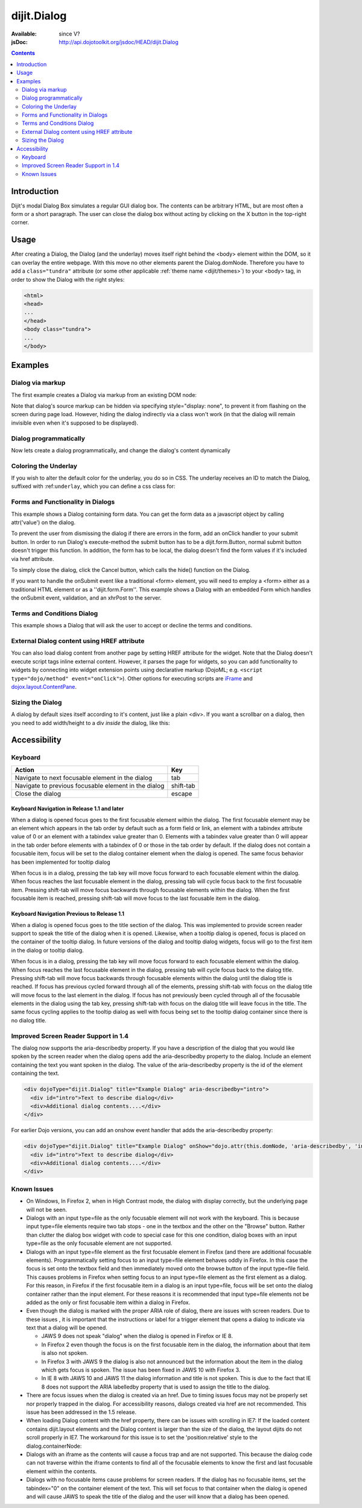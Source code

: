 .. _dijit/Dialog:

dijit.Dialog
============

:Available: since V?
:jsDoc: http://api.dojotoolkit.org/jsdoc/HEAD/dijit.Dialog

.. contents::
    :depth: 2


============
Introduction
============

Dijit's modal Dialog Box simulates a regular GUI dialog box. The contents can be arbitrary HTML, but are most often a form or a short paragraph. The user can close the dialog box without acting by clicking on the X button in the top-right corner.


=====
Usage
=====

.. code-block :: javascript
 :linenos:

 <script type="text/javascript">
   dojo.require("dijit.Dialog");
   // create the dialog:
   myDialog = new dijit.Dialog({
       title: "My Dialog",
       content: "test content",
       style: "width: 300px"
   });
 </script>

After creating a Dialog, the Dialog (and the underlay) moves itself right behind the <body> element within the DOM, so it can overlay the entire webpage. With this move no other elements parent the Dialog.domNode. Therefore you have to add a ``class="tundra"`` attribute (or some other applicable :ref:`theme name <dijit/themes>`) to your <body> tag, in order to show the Dialog with the right styles:

.. code-block :: html

 <html>
 <head>
 ...
 </head>
 <body class="tundra">
 ...
 </body>


========
Examples
========

Dialog via markup
-----------------

The first example creates a Dialog via markup from an existing DOM node:

.. code-example ::

  A dialog created via markup. First let's write up some simple HTML code because you need to define the place where your Dialog sdhould be created.

  .. html ::

    <div id="dialogOne" dojoType="dijit.Dialog" title="My Dialog Title">
        <div dojoType="dijit.layout.TabContainer" style="width: 200px; height: 300px;">
            <div dojoType="dijit.layout.ContentPane" title="foo">Content of Tab "foo"</div>
            <div dojoType="dijit.layout.ContentPane" title="boo">Hi, I'm Tab "boo"</div>
        </div>
    </div>

    <p>When pressing this button the dialog will popup:</p>
    <button id="buttonOne" dojoType="dijit.form.Button" type="button">Show me!
        <script type="dojo/method" event="onClick" args="evt">
            // Show the Dialog:
            dijit.byId("dialogOne").show();
        </script>
    </button>

  .. js ::
    :label: The javascript, put this wherever you want the dialog creation to happen

    <script type="text/javascript">
        dojo.require("dijit.form.Button");
        dojo.require("dijit.Dialog");
        dojo.require("dijit.layout.TabContainer");
        dojo.require("dijit.layout.ContentPane");
    </script>

Note that dialog's source markup can be hidden via specifying style="display: none", to prevent it from flashing on the screen during page load.  However, hiding the dialog indirectly via a class won't work (in that the dialog will remain invisible even when it's supposed to be displayed).



Dialog programmatically
-----------------------

Now lets create a dialog programmatically, and change the dialog's content dynamically

.. code-example ::

  A programmatically created dialog with no content. First lets write up some simple HTML code because you need to define the place where your Dialog should be created.

  .. html ::

    <p>When pressing this button the dialog will popup. Notice this time there is no DOM node with content for the dialog:</p>
    <button id="buttonTwo" dojoType="dijit.form.Button" onClick="showDialogTwo();" type="button">Show me!</button>

  .. js ::
    :label: The javascript, put this wherever you want the dialog creation to happen

    <script type="text/javascript">
        dojo.require("dijit.form.Button");
        dojo.require("dijit.Dialog");

        var secondDlg;
        dojo.addOnLoad(function(){
            // create the dialog:
            secondDlg = new dijit.Dialog({
                title: "Programatic Dialog Creation",
                style: "width: 300px"
            });
        });
        function showDialogTwo(){
            // set the content of the dialog:
            secondDlg.attr("content", "Hey, I wasn't there before, I was added at " + new Date() + "!");
            secondDlg.show();
        }
    </script>

Coloring the Underlay
---------------------

If you wish to alter the default color for the underlay, you do so in CSS. The underlay receives an ID to match the Dialog, suffixed with :ref:``underlay``, which you can define a css class for:

.. code-example ::

  .. html ::

    <style type="text/css">
        #dialogColor_underlay {
            background-color:green;
        }
    </style>

    <div id="dialogColor" title="Colorful" dojoType="dijit.Dialog">
         My background color is Green
    </div>

    <p>When pressing this button the dialog will popup:</p>
    <button id="button4" dojoType="dijit.form.Button" type="button">Show me!</button>

  .. js ::

    <script type="text/javascript">
        dojo.require("dijit.form.Button");
        dojo.require("dijit.Dialog");

        dojo.addOnLoad(function(){
            // create the dialog:
            var dialogColor = dijit.byId("dialogColor");

            // connect t the button so we display the dialog onclick:
            dojo.connect(dijit.byId("button4"), "onClick", dialogColor, "show");
        });
    </script>

Forms and Functionality in Dialogs
----------------------------------

This example shows a Dialog containing form data. You can get the form data as a javascript object by calling attr('value') on the dialog.

To prevent the user from dismissing the dialog if there are errors in the form, add an onClick handler to your submit button. In order to run Dialog's execute-method the submit button has to be a dijit.form.Button, normal submit button doesn't trigger this function. In addition, the form has to be local, the dialog doesn't find the form values if it's included via href attribute.

To simply close the dialog, click the Cancel button, which calls the hide() function on the Dialog.

.. code-example ::


  .. html ::

    <div dojoType="dijit.Dialog" id="formDialog" title="Form Dialog"
        execute="alert('submitted w/args:\n' + dojo.toJson(arguments[0], true));">
        <table>
            <tr>
                <td><label for="name">Name: </label></td>
                <td><input dojoType="dijit.form.TextBox" type="text" name="name" id="name"></td>
            </tr>
            <tr>
                <td><label for="loc">Location: </label></td>
                <td><input dojoType="dijit.form.TextBox" type="text" name="loc" id="loc"></td>
            </tr>
            <tr>
                <td><label for="date">Start date: </label></td>
                <td><input dojoType="dijit.form.DateTextBox" type="text" name="sdate" id="sdate"></td>
            </tr>
            <tr>
                <td><label for="date">End date: </label></td>
                <td><input dojoType="dijit.form.DateTextBox" type="text" name="edate" id="edate"></td>
            </tr>
            <tr>
                <td><label for="date">Time: </label></td>
                <td><input dojoType="dijit.form.TimeTextBox" type="text" name="time" id="time"></td>
            </tr>
            <tr>
                <td><label for="desc">Description: </label></td>
                <td><input dojoType="dijit.form.TextBox" type="text" name="desc" id="desc"></td>
            </tr>
            <tr>
                <td align="center" colspan="2">
                    <button dojoType="dijit.form.Button" type="submit"
                        onClick="return dijit.byId('formDialog').isValid();">OK</button>
                    <button dojoType="dijit.form.Button" type="button"
                        onClick="dijit.byId('formDialog').hide();">Cancel</button>
                </td>
            </tr>
        </table>
    </div>

    <p>When pressing this button the dialog will popup:</p>
    <button id="buttonThree" dojoType="dijit.form.Button" type="button">Show me!</button>

  .. js ::
    :label: The javascript, put this wherever you want the dialog creation to happen

    <script type="text/javascript">
        dojo.require("dijit.form.Button");
        dojo.require("dijit.Dialog");
        dojo.require("dijit.form.TextBox");
        dojo.require("dijit.form.DateTextBox");
        dojo.require("dijit.form.TimeTextBox");

        dojo.addOnLoad(function(){
            formDlg = dijit.byId("formDialog");
            dojo.connect(dijit.byId("buttonThree"), "onClick", formDlg, "show");
        });

        function checkData(){
            var data = formDlg.attr('value');
            console.log(data);
            if(data.sdate > data.edate){
                alert("Start date must be before end date");
                return false;
            }else{
                return true;
            }
        }
    </script>

If you want to handle the onSubmit event like a traditional <form> element, you will need to employ a <form> either as a traditional HTML element or as a ''dijit.form.Form''.  This example shows a Dialog with an embedded Form which handles the onSubmit event, validation, and an xhrPost to the server.

.. code-example ::


  .. html ::

    <div dojoType="dijit.Dialog" id="formDialog2" title="Form Dialog" style="display: none">
        <form dojoType="dijit.form.Form">
            <script type="dojo/event" event="onSubmit" args="e">
                dojo.stopEvent(e); // prevent the default submit
                if (!this.isValid()) { window.alert('Please fix fields'); return; }

                window.alert("Would submit here via xhr");
                // dojo.xhrPost( {
                //      url: 'foo.com/handler',
                //      content: { field: 'go here' },
                //      handleAs: 'json'
                //      load: function(data) { .. },
                //      error: function(data) { .. }
                //  });
            </script>
            <div class="dijitDialogPaneContentArea">

                <label for='foo'>Foo:</label><div dojoType="dijit.form.ValidationTextBox" required="true"></div>
            </div>
            <div class="dijitDialogPaneActionBar">
                    <button dojoType="dijit.form.Button" type="submit">OK</button>
                    <button dojoType="dijit.form.Button" type="button"
                        onClick="dijit.byId('formDialog2').hide();">Cancel</button>
            </div>
         </form>
    </div>

    <p>When pressing this button the dialog will popup:</p>
    <button id="buttonThree" dojoType="dijit.form.Button" type="button">Show me!</button>

  .. js ::
    :label: The javascript, arranges for the dialog to appear

    <script type="text/javascript">
        dojo.require("dijit.form.Form");
        dojo.require("dijit.form.Button");
        dojo.require("dijit.Dialog");
        dojo.require("dijit.form.TextBox");
        dojo.require("dijit.form.DateTextBox");
        dojo.require("dijit.form.TimeTextBox");

        dojo.addOnLoad(function(){
            var formDlg = dijit.byId("formDialog2");
            dojo.connect(dijit.byId("buttonThree"), "onClick", formDlg, "show");
        });

    </script>

Terms and Conditions Dialog
----------------------------------

This example shows a Dialog that will ask the user to accept or decline the terms and conditions.

.. code-example ::


  .. html ::

    <div dojoType="dijit.Dialog" id="formDialog" title="Accept or decline agreement terms" execute="alert('submitted w/args:\n' + dojo.toJson(arguments[0], true));">
        <h1>Agreement Terms</h1>

         <div dojoType="dijit.layout.ContentPane" style="width:400px; border:1px solid #b7b7b7; background:#fff; padding:8px; margin:0 auto; height:150px; overflow:auto; ">
                Dojo is available under *either* the terms of the modified BSD license *or* the Academic Free License version 2.1. As a recipient of Dojo, you may choose which license to receive this code under (except as noted in per-module LICENSE files). Some modules may not be the copyright of the Dojo Foundation. These modules contain explicit declarations of copyright in both the LICENSE files in the directories in which they reside and in the code itself. No external contributions are allowed under licenses which are fundamentally incompatible with the AFL or BSD licenses that Dojo is distributed under. The text of the AFL and BSD licenses is reproduced below. ------------------------------------------------------------------------------- The "New" BSD License: ********************** Copyright (c) 2005-2010, The Dojo Foundation All rights reserved. Redistribution and use in source and binary forms, with or without modification, are permitted provided that the following conditions are met: * Redistributions of source code must retain the above copyright notice, this list of conditions and the following disclaimer. * Redistributions in binary form must reproduce the above copyright notice, this list of conditions and the following disclaimer in the documentation and/or other materials provided with the distribution.
         </div>

        <br>
        <table>
            <tr>
                <td>
                    <input type="radio" dojoType="dijit.form.RadioButton" name="agreement" id="radioOne" value="accept" onclick="accept"/>
                    <label for="radioOne">
                        I accept the terms of this agreement
                    </label>
                </td>
            </tr>
            <tr>
                <td>
                    <input type="radio" dojoType="dijit.form.RadioButton" name="agreement" id="radioTwo" value="decline" onclick="decline"/>
                    <label for="radioTwo">
                        I decline
                    </label>
                </td>
            </tr>
        </table>
    </div>
    <p>
        When pressing this button the dialog will popup:
    </p>

    <label id="decision" style="color:#FF0000;">
        Terms and conditions have not been accepted.
    </label>
    <button id="termsButton" dojoType="dijit.form.Button" type="button">
        View terms and conditions to accept
    </button>

  .. js ::
    :label: The javascript, put this wherever you want the dialog creation to happen

    <script type="text/javascript">
        dojo.require("dijit.form.Button");
        dojo.require("dijit.Dialog");
        dojo.require("dijit.form.RadioButton");

        dojo.addOnLoad(function() {
            formDlg = dijit.byId("formDialog");
            dojo.connect(dijit.byId("termsButton"), "onClick", formDlg, "show");
        });

        function accept(){
            dojo.byId("decision").innerHTML = "Terms and conditions have been accepted.";
            dojo.style("decision", "color", "#00CC00");
            dijit.byId("formDialog").hide();
        }

        function decline(){
            dojo.byId("decision").innerHTML = "Terms and conditions have not been accepted.";
            dojo.style("decision", "color", "#FF0000");
            dijit.byId("formDialog").hide();
        }

    </script>

External Dialog content using HREF attribute
--------------------------------------------

You can also load dialog content from another page by setting HREF attribute for the widget. Note that the Dialog doesn't execute script tags inline external content. However, it parses the page for widgets, so you can add functionality to widgets by connecting into widget extension points using declarative markup (DojoML; e.g. ``<script type="dojo/method" event="onClick">``). Other options for executing scripts are `iFrame <http://www.dojotoolkit.com/forum/dijit-dijit-0-9/dijit-support/loading-external-url-dijit-dialog>`_ and `dojox.layout.ContentPane <http://www.dojotoolkit.org/forum/dijit-dijit-0-9/dijit-support/javascript-ignored-when-loading-dijit-dialog-url>`_.

.. code-example ::


  :height: 500

  .. js ::

    <script type="text/javascript">
        dojo.require("dijit.form.Button");
        dojo.require("dijit.Dialog");
    </script>

  .. html ::

    <div id="external" dojoType="dijit.Dialog" title="My external dialog" href="{{dataUrl}}dojo/resources/LICENSE" style="overflow:auto; width: 400px; height: 200px;">
    </div>

    <p>When pressing this button the dialog will popup loading the dialog content using an XHR call.</p>
    <button dojoType="dijit.form.Button" onClick="dijit.byId('external').show();" type="button">Show me!</button>



Sizing the Dialog
-----------------

A dialog by default sizes itself according to it's content, just like a plain <div>.
If you want a scrollbar on a dialog, then you need to add width/height to a div *inside* the dialog, like this:

.. code-example ::

  .. js ::

    <script type="text/javascript">
        dojo.require("dijit.form.Button");
        dojo.require("dijit.Dialog");
    </script>

  .. html ::

    <div id="sized" dojoType="dijit.Dialog" title="My scrolling dialog">
        <div style="width: 200px; height: 100px; overflow: auto;">
            <p>Lorem ipsum dolor sit amet, consectetuer adipiscing elit. Aenean
                semper sagittis velit. Cras in mi. Duis porta mauris ut ligula. Proin
                porta rutrum lacus. Etiam consequat scelerisque quam. Nulla facilisi.
                Maecenas luctus venenatis nulla. In sit amet dui non mi semper iaculis.
                Sed molestie tortor at ipsum. Morbi dictum rutrum magna. Sed vitae
                risus.</p>
        </div>
    </div>

    <p>When pressing this button the dialog will popup (with a scrollbar):</p>
    <button dojoType="dijit.form.Button" onClick="dijit.byId('sized').show();" type="button">Show me!</button>


=============
Accessibility
=============

Keyboard
--------

====================================================    =================================================
Action                                                  Key
====================================================    =================================================
Navigate to next focusable element in the dialog	tab
Navigate to previous focusable element in the dialog	shift-tab
Close the dialog                                        escape
====================================================    =================================================

Keyboard Navigation in Release 1.1 and later
~~~~~~~~~~~~~~~~~~~~~~~~~~~~~~~~~~~~~~~~~~~~

When a dialog is opened focus goes to the first focusable element within the dialog. The first focusable element may be an element which appears in the tab order by default such as a form field or link, an element with a tabindex attribute value of 0 or an element with a tabindex value greater than 0. Elements with a tabindex value greater than 0 will appear in the tab order before elements with a tabindex of 0 or those in the tab order by default. If the dialog does not contain a focusable item, focus will be set to the dialog container element when the dialog is opened. The same focus behavior has been implemented for tooltip dialog

When focus is in a dialog, pressing the tab key will move focus forward to each focusable element within the dialog. When focus reaches the last focusable element in the dialog, pressing tab will cycle focus back to the first focusable item. Pressing shift-tab will move focus backwards through focusable elements within the dialog. When the first focusable item is reached, pressing shift-tab will move focus to the last focusable item in the dialog.

Keyboard Navigation Previous to Release 1.1
~~~~~~~~~~~~~~~~~~~~~~~~~~~~~~~~~~~~~~~~~~~

When a dialog is opened focus goes to the title section of the dialog. This was implemented to provide screen reader support to speak the title of the dialog when it is opened. Likewise, when a tooltip dialog is opened, focus is placed on the container of the tooltip dialog. In future versions of the dialog and tooltip dialog widgets, focus will go to the first item in the dialog or tooltip dialog.

When focus is in a dialog, pressing the tab key will move focus forward to each focusable element within the dialog. When focus reaches the last focusable element in the dialog, pressing tab will cycle focus back to the dialog title. Pressing shift-tab will move focus backwards through focusable elements within the dialog until the dialog title is reached. If focus has previous cycled forward through all of the elements, pressing shift-tab with focus on the dialog title will move focus to the last element in the dialog. If focus has not previously been cycled through all of the focusable elements in the dialog using the tab key, pressing shift-tab with focus on the dialog title will leave focus in the title. The same focus cycling applies to the tooltip dialog as well with focus being set to the tooltip dialog container since there is no dialog title.

Improved Screen Reader Support in 1.4
-------------------------------------

The dialog now supports the aria-describedby property.  If you have a description of the dialog that you would like spoken by the screen reader when the dialog opens add the aria-describedby property to the dialog.   Include an element containing the text you want spoken in the dialog.  The value of the aria-describedby property is the id of the element containing the text.

.. code-block :: javascript

  <div dojoType="dijit.Dialog" title="Example Dialog" aria-describedby="intro">
    <div id="intro">Text to describe dialog</div>
    <div>Additional dialog contents....</div>
  </div>

For earlier Dojo versions, you can add an onshow event handler that adds the aria-describedby property:

.. code-block :: javascript

  <div dojoType="dijit.Dialog" title="Example Dialog" onShow="dojo.attr(this.domNode, 'aria-describedby', 'info');">
    <div id="intro">Text to describe dialog</div>
    <div>Additional dialog contents....</div>
  </div>

Known Issues
------------

* On Windows, In Firefox 2, when in High Contrast mode, the dialog with display correctly, but the underlying page will not be seen.
* Dialogs with an input type=file as the only focusable element will not work with the keyboard. This is because input type=file
  elements require   two tab stops - one in the textbox and the other on the "Browse" button. Rather than clutter the dialog box
  widget with code to special case for this one condition, dialog boxes with an input type=file as the only focusable element are not supported.
* Dialogs with an input type=file element as the first focusable element in Firefox (and there are additional focusable elements).
  Programmatically setting focus to an input type=file element behaves oddly in Firefox. In this case the focus is set onto the
  textbox field and then immediately moved onto the browse button of the input type=file field. This causes problems in Firefox
  when setting focus to an input type=file element as the first element as a dialog. For this reason, in Firefox if the first
  focusable item in a dialog is an input type=file, focus will be set onto the dialog container rather than the input element.
  For these reasons it is recommended that input type=file elements not be added as the only or first focusable item within a dialog in Firefox.
* Even though the dialog is marked with the proper ARIA role of dialog, there are issues with screen readers. Due to these issues , it is important that the instructions or label for a trigger element that opens a dialog to indicate via text that a dialog will be opened.

  * JAWS 9 does not speak "dialog" when the dialog is opened in Firefox or IE 8.
  * In Firefox 2 even though the focus is on the first focusable item in the dialog, the information about that item is also not spoken.
  * In Firefox 3 with JAWS 9 the dialog is also not announced but the information about the item in the dialog which gets focus is spoken. The issue has been fixed in JAWS 10 with Firefox 3.
  * In IE 8 with JAWS 10 and JAWS 11 the dialog information and title is not spoken. This is due to the fact that IE 8 does not support the ARIA labelledby property that is used to assign the title to the dialog.
* There are focus issues when the dialog is created via an href. Due to timing issues focus may not be properly set nor properly trapped
  in the dialog. For accessibility reasons, dialogs created via href are not recommended. This issue has been addressed in the 1.5 release.
* When loading Dialog content with the href property, there can be issues with scrolling in IE7: If the loaded content contains dijit.layout elements and the Dialog content is larger than the size of the dialog, the layout dijits do not scroll properly in IE7. The workaround for this issue is to set the 'position:relative' style to the dialog.containerNode:
* Dialogs with an iframe as the contents will cause a focus trap and are not supported. This because the dialog code can not traverse within the iframe contents to find all of the focusable elements to know the first and last focusable element within the contents.
* Dialogs with no focusable items cause problems for screen readers.  If the dialog has no focusable items, set the tabindex="0" on the container element of the text.  This will set focus to that container when the dialog is opened and will cause JAWS to speak the title of the dialog and the user will know that a dialog has been opened.

.. code-block :: javascript
  :linenos:

  dialogObj = new dijit.Dialog({
      id: 'dialogWithHref',
      title: 'The title'
      href: "/url/to/dialog/content/including/layout/dijit/",
  });

  dojo.style(dialogObj.containerNode, {
          position:'relative',
  });

